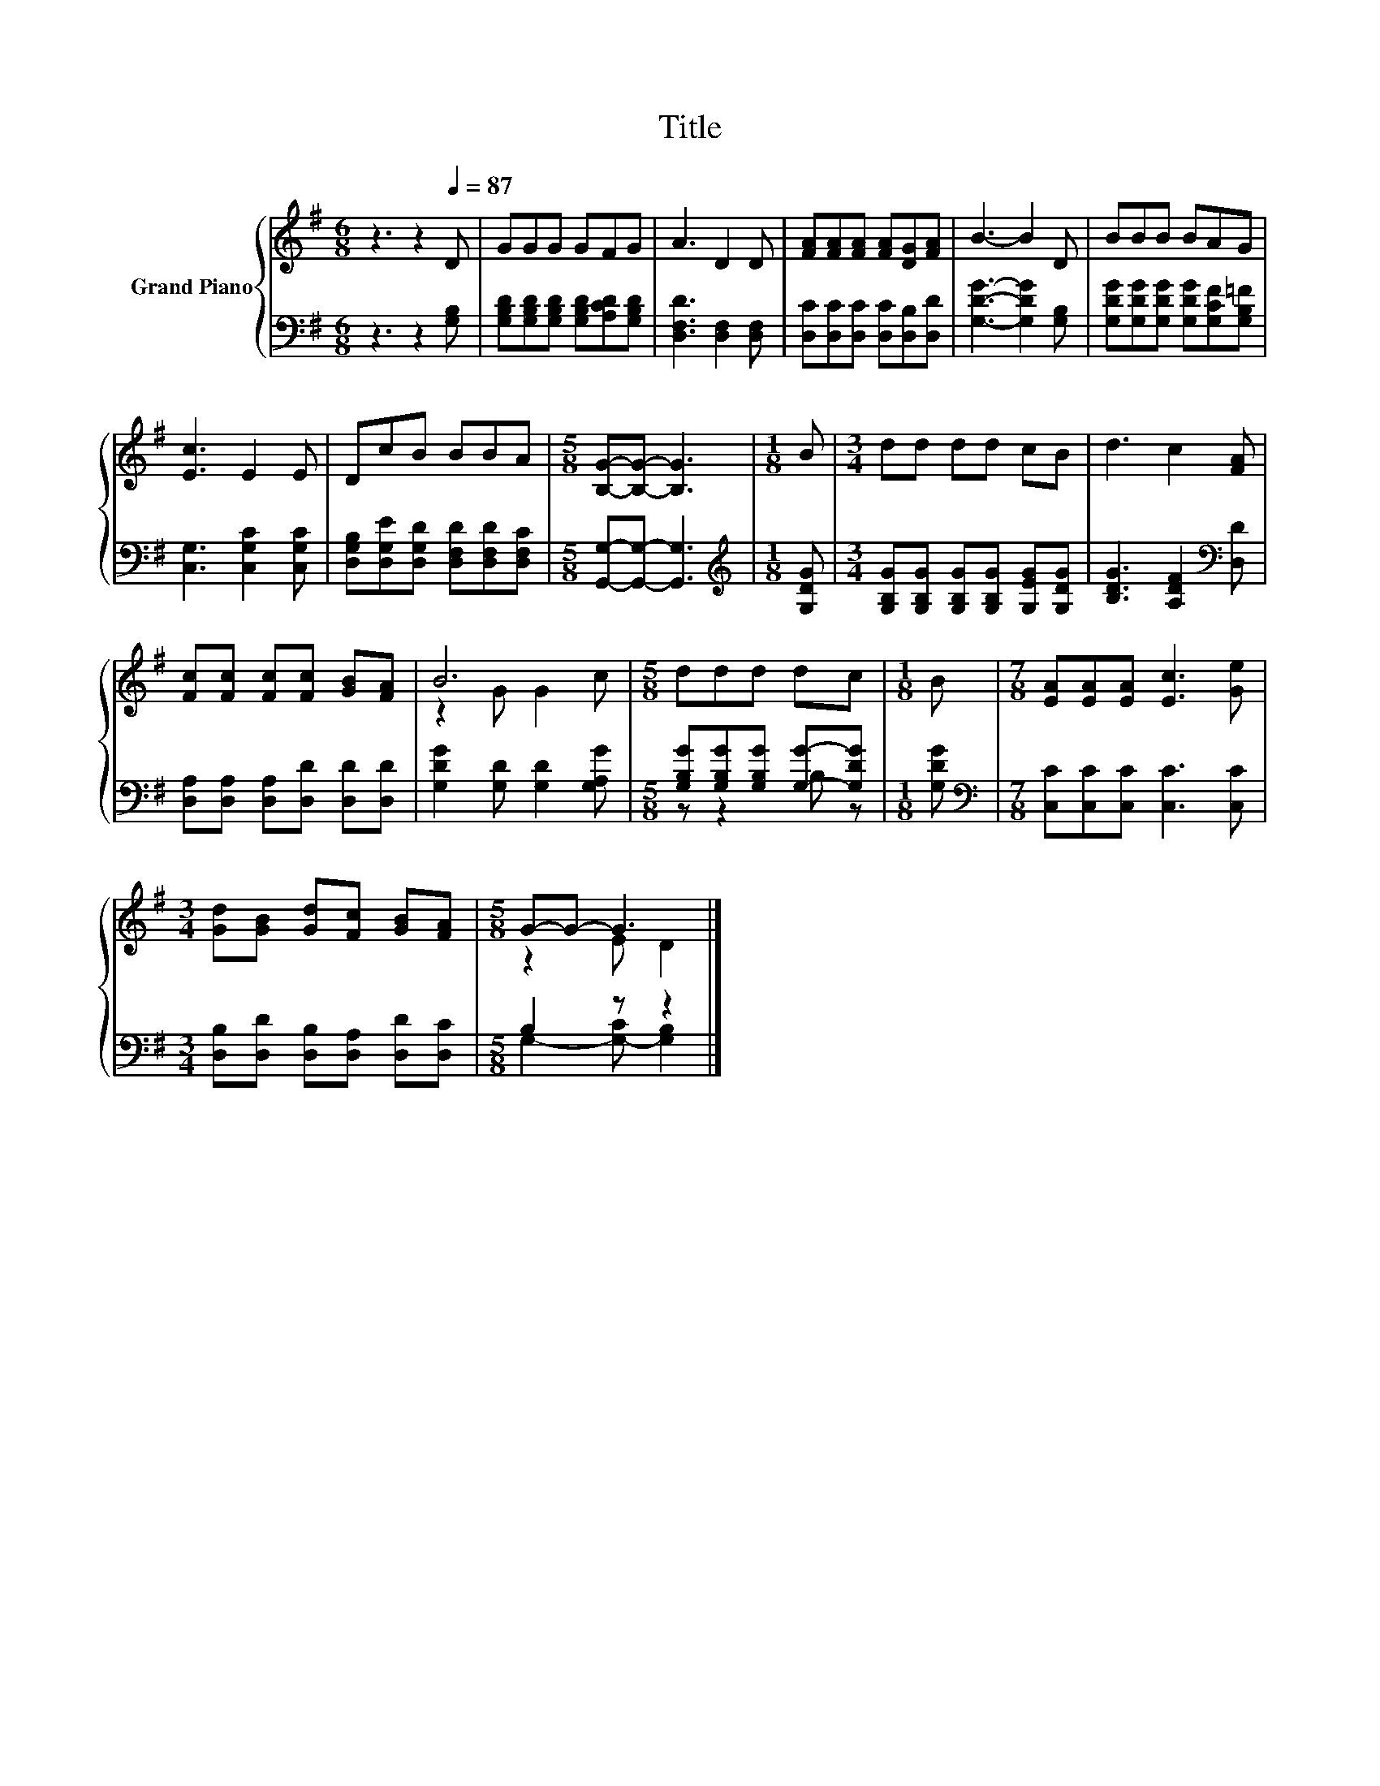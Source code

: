 X:1
T:Title
%%score { ( 1 3 ) | ( 2 4 ) }
L:1/8
M:6/8
K:G
V:1 treble nm="Grand Piano"
V:3 treble 
V:2 bass 
V:4 bass 
V:1
 z3 z2[Q:1/4=87] D | GGG GFG | A3 D2 D | [FA][FA][FA] [FA][DG][FA] | B3- B2 D | BBB BAG | %6
 [Ec]3 E2 E | DcB BBA |[M:5/8] [B,G]-[B,G]- [B,G]3 |[M:1/8] B |[M:3/4] dd dd cB | d3 c2 [FA] | %12
 [Fc][Fc] [Fc][Fc] [GB][FA] | B6 |[M:5/8] ddd dc |[M:1/8] B |[M:7/8] [EA][EA][EA] [Ec]3 [Ge] | %17
[M:3/4] [Gd][GB] [Gd][Fc] [GB][FA] |[M:5/8] G-G- G3 |] %19
V:2
 z3 z2 [G,B,] | [G,B,D][G,B,D][G,B,D] [G,B,D][A,CD][G,B,D] | [D,F,D]3 [D,F,]2 [D,F,] | %3
 [D,C][D,C][D,C] [D,C][D,B,][D,D] | [G,DG]3- [G,DG]2 [G,B,] | %5
 [G,DG][G,DG][G,DG] [G,DG][G,CF][G,B,=F] | [C,G,]3 [C,G,C]2 [C,G,C] | %7
 [D,G,B,][D,G,E][D,G,D] [D,F,D][D,F,D][D,F,C] |[M:5/8] [G,,G,]-[G,,G,]- [G,,G,]3 | %9
[M:1/8][K:treble] [G,DG] |[M:3/4] [G,B,G][G,B,G] [G,B,G][G,B,G] [G,EG][G,DG] | %11
 [B,DG]3 [A,DF]2[K:bass] [D,D] | [D,A,][D,A,] [D,A,][D,D] [D,D][D,D] | %13
 [G,DG]2 [G,D] [G,D]2 [G,A,G] |[M:5/8] [G,B,G][G,B,G][G,B,G] [G,G]-[G,DG] |[M:1/8] [G,DG] | %16
[M:7/8][K:bass] [C,C][C,C][C,C] [C,C]3 [C,C] |[M:3/4] [D,B,][D,D] [D,B,][D,A,] [D,D][D,C] | %18
[M:5/8] B,2 z z2 |] %19
V:3
 x6 | x6 | x6 | x6 | x6 | x6 | x6 | x6 |[M:5/8] x5 |[M:1/8] x |[M:3/4] x6 | x6 | x6 | z2 G G2 c | %14
[M:5/8] x5 |[M:1/8] x |[M:7/8] x7 |[M:3/4] x6 |[M:5/8] z2 E D2 |] %19
V:4
 x6 | x6 | x6 | x6 | x6 | x6 | x6 | x6 |[M:5/8] x5 |[M:1/8][K:treble] x |[M:3/4] x6 | %11
 x5[K:bass] x | x6 | x6 |[M:5/8] z z2 B, z |[M:1/8] x |[M:7/8][K:bass] x7 |[M:3/4] x6 | %18
[M:5/8] G,2- [G,-C] [G,B,]2 |] %19

